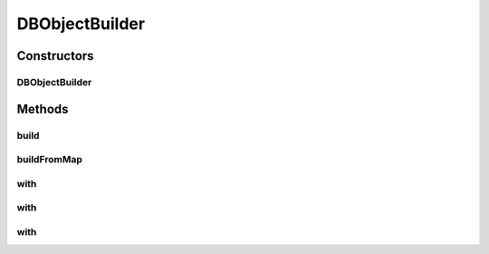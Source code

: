 .. java:import:: java.util List

.. java:import:: java.util Map

DBObjectBuilder
===============

.. java:package:: com.rethinkdb.model
   :noindex:

.. java:type:: public class DBObjectBuilder

   A fluent builder for DBObjects

Constructors
------------
DBObjectBuilder
^^^^^^^^^^^^^^^

.. java:constructor:: public DBObjectBuilder()
   :outertype: DBObjectBuilder

Methods
-------
build
^^^^^

.. java:method:: public DBObject build()
   :outertype: DBObjectBuilder

buildFromMap
^^^^^^^^^^^^

.. java:method:: public static DBObject buildFromMap(Map<String, Object> map)
   :outertype: DBObjectBuilder

with
^^^^

.. java:method:: public DBObjectBuilder with(String key, Number value)
   :outertype: DBObjectBuilder

with
^^^^

.. java:method:: public DBObjectBuilder with(String key, String value)
   :outertype: DBObjectBuilder

with
^^^^

.. java:method:: public <T> DBObjectBuilder with(String key, List<T> value)
   :outertype: DBObjectBuilder

